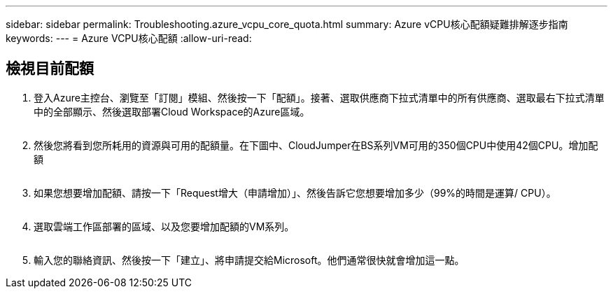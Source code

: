 ---
sidebar: sidebar 
permalink: Troubleshooting.azure_vcpu_core_quota.html 
summary: Azure vCPU核心配額疑難排解逐步指南 
keywords:  
---
= Azure VCPU核心配額
:allow-uri-read: 




== 檢視目前配額

. 登入Azure主控台、瀏覽至「訂閱」模組、然後按一下「配額」。接著、選取供應商下拉式清單中的所有供應商、選取最右下拉式清單中的全部顯示、然後選取部署Cloud Workspace的Azure區域。
+
image:quota1.png[""]

. 然後您將看到您所耗用的資源與可用的配額量。在下圖中、CloudJumper在BS系列VM可用的350個CPU中使用42個CPU。增加配額
+
image:quota2.png[""]

. 如果您想要增加配額、請按一下「Request增大（申請增加）」、然後告訴它您想要增加多少（99%的時間是運算/ CPU）。
+
image:quota3.png[""]

. 選取雲端工作區部署的區域、以及您要增加配額的VM系列。
+
image:quota4.png[""]

. 輸入您的聯絡資訊、然後按一下「建立」、將申請提交給Microsoft。他們通常很快就會增加這一點。

